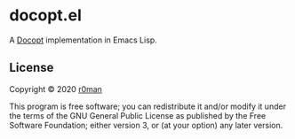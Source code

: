 * docopt.el

  [[https://github.com/r0man/docopt.el/actions?query=workflow%3ACI][https://github.com/r0man/docopt.el/workflows/CI/badge.svg]]

  A [[http://docopt.org/][Docopt]] implementation in Emacs Lisp.

** License

   Copyright © 2020 [[https://github.com/r0man][r0man]]

   This program is free software; you can redistribute it and/or
   modify it under the terms of the GNU General Public License as
   published by the Free Software Foundation; either version 3, or (at
   your option) any later version.
